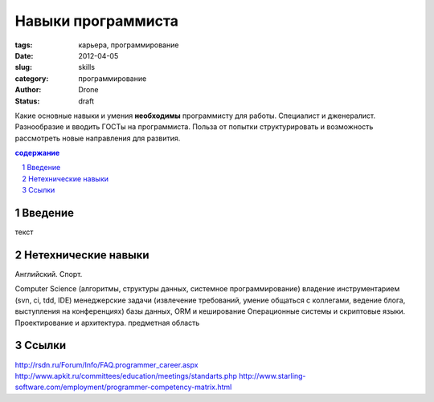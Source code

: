 Навыки программиста
###################

:tags: карьера, программирование
:date: 2012-04-05
:slug: skills
:category: программирование
:author: Drone
:status: draft

Какие основные навыки и умения
**необходимы** программисту для работы.
Специалист и дженералист.
Разнообразие и вводить ГОСТы на программиста.
Польза от попытки структурировать и возможность рассмотреть новые направления
для развития.

.. sectnum::

.. contents:: содержание

Введение
~~~~~~~~
текст

Нетехнические навыки
~~~~~~~~~~~~~~~~~~~~
Английский.
Спорт.

Computer Science (алгоритмы, структуры данных, системное
программирование)
владение инструментарием (svn, ci, tdd, IDE)
менеджерские задачи (извлечение требований, умение общаться с коллегами, ведение
блога, выступления на конференциях)
базы данных, ORM и кеширование
Операционные системы и скриптовые языки.
Проектирование и архитектура.
предметная область

Ссылки
~~~~~~
http://rsdn.ru/Forum/Info/FAQ.programmer_career.aspx
http://www.apkit.ru/committees/education/meetings/standarts.php
http://www.starling-software.com/employment/programmer-competency-matrix.html

